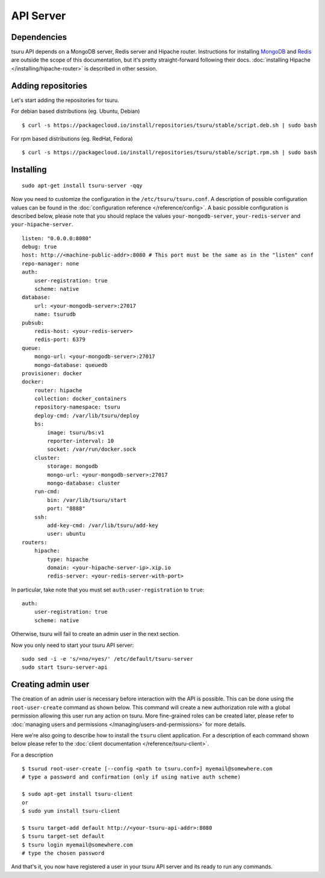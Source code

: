 .. Copyright 2014 tsuru authors. All rights reserved.
   Use of this source code is governed by a BSD-style
   license that can be found in the LICENSE file.

++++++++++
API Server
++++++++++

Dependencies
============

tsuru API depends on a MongoDB server, Redis server and Hipache router.
Instructions for installing `MongoDB <http://docs.mongodb.org/>`_ and `Redis <http://redis.io/>`_
are outside the scope of this documentation, but it's pretty straight-forward following their
docs. :doc:`installing Hipache </installing/hipache-router>` is described in other session.


Adding repositories
===================

Let's start adding the repositories for tsuru.

For debian based distributions (eg. Ubuntu, Debian)

.. highlight:: bash

::

    $ curl -s https://packagecloud.io/install/repositories/tsuru/stable/script.deb.sh | sudo bash

For rpm based distributions (eg. RedHat, Fedora)

.. highlight:: bash

::

    $ curl -s https://packagecloud.io/install/repositories/tsuru/stable/script.rpm.sh | sudo bash


Installing
==========

.. highlight:: bash

::

    sudo apt-get install tsuru-server -qqy

Now you need to customize the configuration in the ``/etc/tsuru/tsuru.conf``. A
description of possible configuration values can be found in the
:doc:`configuration reference </reference/config>`. A basic possible
configuration is described below, please note that you should replace the values
``your-mongodb-server``, ``your-redis-server`` and ``your-hipache-server``.

.. highlight:: yaml

::

    listen: "0.0.0.0:8080"
    debug: true
    host: http://<machine-public-addr>:8080 # This port must be the same as in the "listen" conf
    repo-manager: none
    auth:
        user-registration: true
        scheme: native
    database:
        url: <your-mongodb-server>:27017
        name: tsurudb
    pubsub:
        redis-host: <your-redis-server>
        redis-port: 6379
    queue:
        mongo-url: <your-mongodb-server>:27017
        mongo-database: queuedb
    provisioner: docker
    docker:
        router: hipache
        collection: docker_containers
        repository-namespace: tsuru
        deploy-cmd: /var/lib/tsuru/deploy
        bs:
            image: tsuru/bs:v1
            reporter-interval: 10
            socket: /var/run/docker.sock
        cluster:
            storage: mongodb
            mongo-url: <your-mongodb-server>:27017
            mongo-database: cluster
        run-cmd:
            bin: /var/lib/tsuru/start
            port: "8888"
        ssh:
            add-key-cmd: /var/lib/tsuru/add-key
            user: ubuntu
    routers:
        hipache:
            type: hipache
            domain: <your-hipache-server-ip>.xip.io
            redis-server: <your-redis-server-with-port>


In particular, take note that you must set ``auth:user-registration`` to ``true``:

.. highlight:: yaml

::

    auth:
        user-registration: true
        scheme: native


Otherwise, tsuru will fail to create an admin user in the next section.

Now you only need to start your tsuru API server:


.. highlight:: bash

::

    sudo sed -i -e 's/=no/=yes/' /etc/default/tsuru-server
    sudo start tsuru-server-api


Creating admin user
===================

The creation of an admin user is necessary before interaction with the API is
possible. This can be done using the ``root-user-create`` command as shown
below. This command will create a new authorization role with a global
permission allowing this user run any action on tsuru. More fine-grained roles
can be created later, please refer to :doc:`managing users and permissions
</managing/users-and-permissions>` for more details.

Here we're also going to describe how to install the ``tsuru`` client
application. For a description of each command shown below please refer to the
:doc:`client documentation </reference/tsuru-client>`.

For a description

.. highlight:: bash

::

    $ tsurud root-user-create [--config <path to tsuru.conf>] myemail@somewhere.com
    # type a password and confirmation (only if using native auth scheme)

    $ sudo apt-get install tsuru-client
    or
    $ sudo yum install tsuru-client

    $ tsuru target-add default http://<your-tsuru-api-addr>:8080
    $ tsuru target-set default
    $ tsuru login myemail@somewhere.com
    # type the chosen password


And that's it, you now have registered a user in your tsuru API server and its
ready to run any commands.

